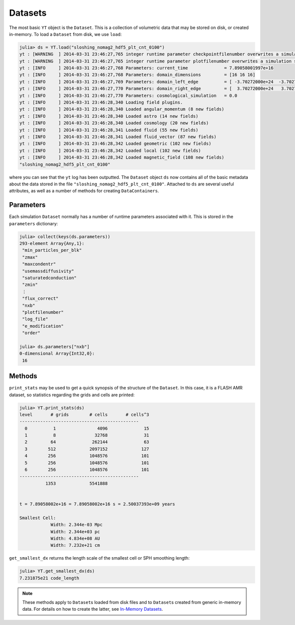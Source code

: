 .. _datasets:

Datasets
========

The most basic ``YT`` object is the ``Dataset``. This is a collection of volumetric data that may
be stored on disk, or created in-memory. To load a ``Dataset`` from disk, we use ``load``:

.. code-block:: jlcon

    julia> ds = YT.load("sloshing_nomag2_hdf5_plt_cnt_0100")
    yt : [WARNING  ] 2014-03-31 23:46:27,765 integer runtime parameter checkpointfilenumber overwrites a simulation scalar of the same name
    yt : [WARNING  ] 2014-03-31 23:46:27,765 integer runtime parameter plotfilenumber overwrites a simulation scalar of the same name
    yt : [INFO     ] 2014-03-31 23:46:27,768 Parameters: current_time              = 7.89058001997e+16
    yt : [INFO     ] 2014-03-31 23:46:27,768 Parameters: domain_dimensions         = [16 16 16]
    yt : [INFO     ] 2014-03-31 23:46:27,769 Parameters: domain_left_edge          = [ -3.70272000e+24  -3.70272000e+24  -3.70272000e+24]
    yt : [INFO     ] 2014-03-31 23:46:27,770 Parameters: domain_right_edge         = [  3.70272000e+24   3.70272000e+24   3.70272000e+24]
    yt : [INFO     ] 2014-03-31 23:46:27,770 Parameters: cosmological_simulation   = 0.0
    yt : [INFO     ] 2014-03-31 23:46:28,340 Loading field plugins.
    yt : [INFO     ] 2014-03-31 23:46:28,340 Loaded angular_momentum (8 new fields)
    yt : [INFO     ] 2014-03-31 23:46:28,340 Loaded astro (14 new fields)
    yt : [INFO     ] 2014-03-31 23:46:28,340 Loaded cosmology (20 new fields)
    yt : [INFO     ] 2014-03-31 23:46:28,341 Loaded fluid (55 new fields)
    yt : [INFO     ] 2014-03-31 23:46:28,341 Loaded fluid_vector (87 new fields)
    yt : [INFO     ] 2014-03-31 23:46:28,342 Loaded geometric (102 new fields)
    yt : [INFO     ] 2014-03-31 23:46:28,342 Loaded local (102 new fields)
    yt : [INFO     ] 2014-03-31 23:46:28,342 Loaded magnetic_field (108 new fields)
    "sloshing_nomag2_hdf5_plt_cnt_0100"

where you can see that the ``yt`` log has been outputted. The ``Dataset`` object ``ds`` now
contains all of the basic metadata about the data stored in the file
``"sloshing_nomag2_hdf5_plt_cnt_0100"``. Attached to ``ds`` are several useful attributes, as well
as a number of methods for creating ``DataContainers``.

.. _parameters:

Parameters
----------

Each simulation ``Dataset`` normally has a number of runtime parameters associated with it. This
is stored in the ``parameters`` dictionary:

.. code-block:: jlcon

    julia> collect(keys(ds.parameters))
    293-element Array{Any,1}:
     "min_particles_per_blk"
     "zmax"
     "maxcondentr"
     "usemassdiffusivity"
     "saturatedconduction"
     "zmin"
     ⋮
     "flux_correct"
     "nxb"
     "plotfilenumber"
     "log_file"
     "e_modification"
     "order"

    julia> ds.parameters["nxb"]
    0-dimensional Array{Int32,0}:
     16

.. _dataset-methods:

Methods
-------

``print_stats`` may be used to get a quick synopsis of the structure of the ``Dataset``. In this case,
it is a FLASH AMR dataset, so statistics regarding the grids and cells are printed:

.. code-block:: jlcon

    julia> YT.print_stats(ds)
    level	# grids	       # cells	     # cells^3
    ----------------------------------------------
      0	         1	          4096	            15
      1	         8	         32768	            31
      2	        64	        262144	            63
      3	       512	       2097152	           127
      4	       256	       1048576	           101
      5	       256	       1048576	           101
      6	       256	       1048576	           101
    ----------------------------------------------
     	      1353	       5541888


    t = 7.89058002e+16 = 7.89058002e+16 s = 2.50037393e+09 years

    Smallest Cell:
	        Width: 2.344e-03 Mpc
	        Width: 2.344e+03 pc
	        Width: 4.834e+08 AU
	        Width: 7.232e+21 cm

``get_smallest_dx`` returns the length scale of the smallest cell or SPH smoothing length:

.. code-block:: jlcon

    julia> YT.get_smallest_dx(ds)
    7.231875e21 code_length

.. note::

    These methods apply to ``Dataset``\ s loaded from disk files and to ``Dataset``\ s created
    from generic in-memory data. For details on how to create the latter,
    see `In-Memory Datasets <in_memory_datasets.html>`_.